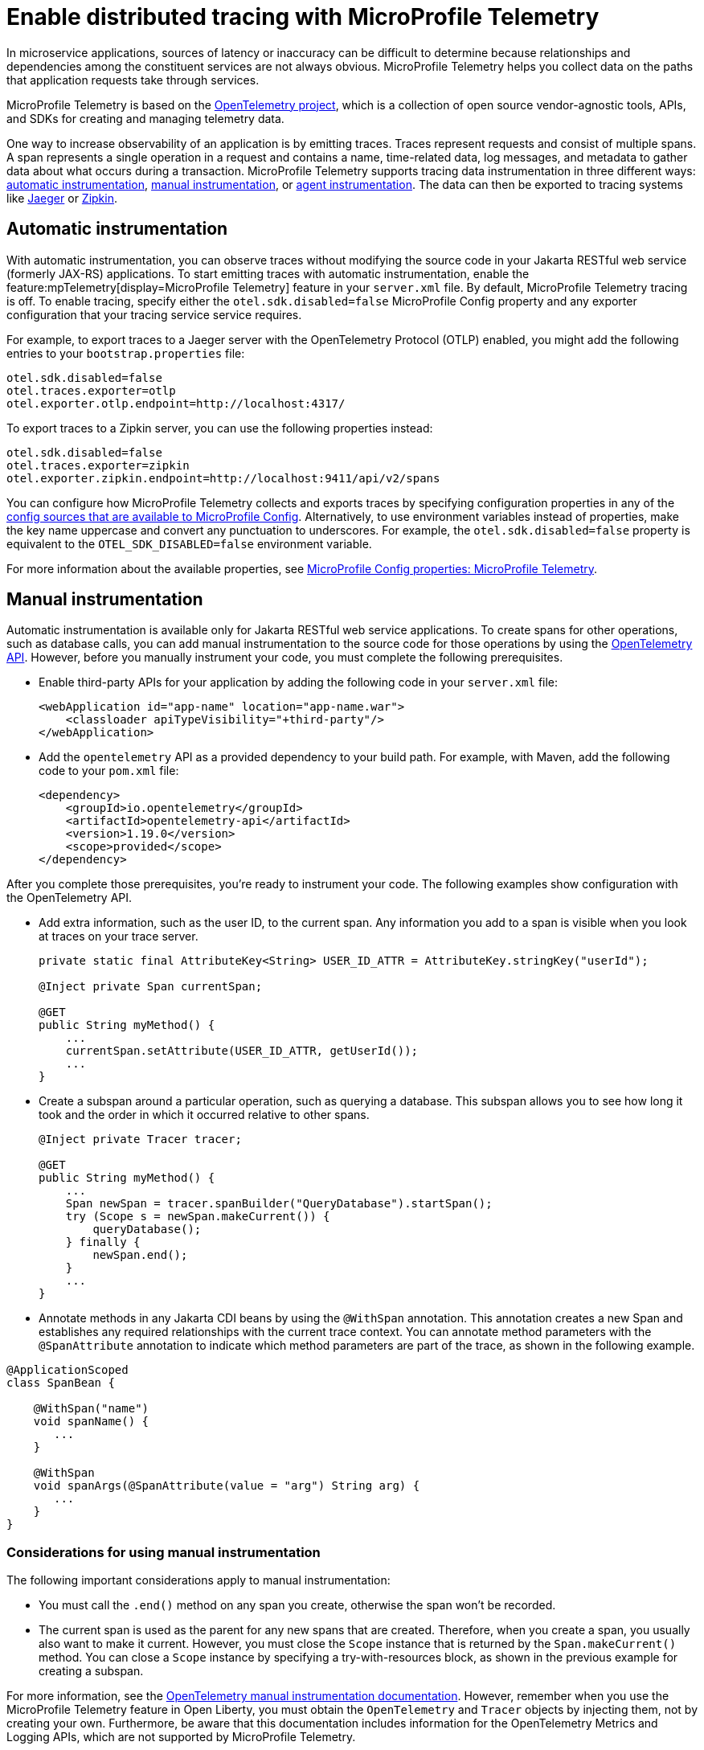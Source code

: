 // Copyright (c) 2022 IBM Corporation and others.
// Licensed under Creative Commons Attribution-NoDerivatives
// 4.0 International (CC BY-ND 4.0)
//   https://creativecommons.org/licenses/by-nd/4.0/
//
// Contributors:
//     IBM Corporation
//
:page-description:
:seo-description:
:page-layout: general-reference
:page-type: general
= Enable distributed tracing with MicroProfile Telemetry

In microservice applications, sources of latency or inaccuracy can be difficult to determine because relationships and dependencies among the constituent services are not always obvious. MicroProfile Telemetry helps you collect data on the paths that application requests take through services.

MicroProfile Telemetry is based on the https://opentelemetry.io/[OpenTelemetry project], which is a collection of open source vendor-agnostic tools, APIs, and SDKs for creating and managing telemetry data.

One way to increase observability of an application is by emitting traces. Traces represent requests and consist of multiple spans. A span represents a single operation in a request and contains a name, time-related data, log messages, and metadata to gather data about what occurs during a transaction. MicroProfile Telemetry supports tracing data instrumentation in three different ways: <<#auto, automatic instrumentation>>, <<#manual, manual instrumentation>>, or <<#agent, agent instrumentation>>. The data can then be exported to tracing systems like https://www.jaegertracing.io/[Jaeger] or https://zipkin.io/[Zipkin].

[#auto]
== Automatic instrumentation
With automatic instrumentation, you can observe traces without modifying the source code in your Jakarta RESTful web service (formerly JAX-RS) applications. To start emitting traces with automatic instrumentation, enable the feature:mpTelemetry[display=MicroProfile Telemetry] feature in your `server.xml` file. By default, MicroProfile Telemetry tracing is off. To enable tracing, specify either the `otel.sdk.disabled=false` MicroProfile Config property and any exporter configuration that your tracing service service requires.

For example, to export traces to a Jaeger server with the OpenTelemetry Protocol (OTLP) enabled, you might add the following entries to your `bootstrap.properties` file:

[source,properties]
----
otel.sdk.disabled=false
otel.traces.exporter=otlp
otel.exporter.otlp.endpoint=http://localhost:4317/
----

To export traces to a Zipkin server, you can use the following properties instead:

[source,properties]
----
otel.sdk.disabled=false
otel.traces.exporter=zipkin
otel.exporter.zipkin.endpoint=http://localhost:9411/api/v2/spans
----

You can configure how MicroProfile Telemetry collects and exports traces by specifying configuration properties in any of the xref:external-configuration.adoc#default[config sources that are available to MicroProfile Config]. Alternatively, to use environment variables instead of properties, make the key name uppercase and convert any punctuation to underscores. For example, the `otel.sdk.disabled=false` property is equivalent to the `OTEL_SDK_DISABLED=false` environment variable.

For more information about the available properties, see xref:microprofile-config-properties.adoc#telemetry[MicroProfile Config properties: MicroProfile Telemetry].

[#manual]
== Manual instrumentation
Automatic instrumentation is available only for Jakarta RESTful web service applications. To create spans for other operations, such as database calls, you can add manual instrumentation to the source code for those operations by using the https://www.javadoc.io/doc/io.opentelemetry/opentelemetry-api/1.19.0/io/opentelemetry/api/trace/package-summary.html[OpenTelemetry API]. However, before you manually instrument your code, you must complete the following prerequisites.

- Enable third-party APIs for your application by adding the following code in your `server.xml` file:
+
[source,xml]
----
<webApplication id="app-name" location="app-name.war">
    <classloader apiTypeVisibility="+third-party"/>
</webApplication>
----
- Add the `opentelemetry` API as a provided dependency to your build path. For example, with Maven, add the following code to your `pom.xml` file:
+
[source,xml]
----
<dependency>
    <groupId>io.opentelemetry</groupId>
    <artifactId>opentelemetry-api</artifactId>
    <version>1.19.0</version>
    <scope>provided</scope>
</dependency>
----

After you complete those prerequisites, you're ready to instrument your code. The following examples show configuration with the OpenTelemetry API.

- Add extra information, such as the user ID, to the current span. Any information you add to a span is visible when you look at traces on your trace server.
+
[source,java]
----
private static final AttributeKey<String> USER_ID_ATTR = AttributeKey.stringKey("userId");

@Inject private Span currentSpan;

@GET
public String myMethod() {
    ...
    currentSpan.setAttribute(USER_ID_ATTR, getUserId());
    ...
}
----

- Create a subspan around a particular operation, such as querying a database. This subspan allows you to see how long it took and the order in which it occurred relative to other spans.
+
[source,java]
----
@Inject private Tracer tracer;

@GET
public String myMethod() {
    ...
    Span newSpan = tracer.spanBuilder("QueryDatabase").startSpan();
    try (Scope s = newSpan.makeCurrent()) {
        queryDatabase();
    } finally {
        newSpan.end();
    }
    ...
}
----

- Annotate methods in any Jakarta CDI beans by using the `@WithSpan` annotation. This annotation creates a new Span and establishes any required relationships with the current trace context. You can annotate method parameters with the `@SpanAttribute` annotation to indicate which method parameters are part of the trace, as shown in the following example.

[source,java]
----
@ApplicationScoped
class SpanBean {

    @WithSpan("name")
    void spanName() {
       ...
    }

    @WithSpan
    void spanArgs(@SpanAttribute(value = "arg") String arg) {
       ...
    }
}
----

=== Considerations for using manual instrumentation

The following important considerations apply to manual instrumentation:

- You must call the `.end()` method on any span you create, otherwise the span won't be recorded.
- The current span is used as the parent for any new spans that are created. Therefore, when you create a span, you usually also want to make it current. However, you must close the `Scope` instance that is returned by the  `Span.makeCurrent()` method. You can close a `Scope` instance by specifying  a try-with-resources block, as shown in the previous example for creating a subspan.

For more information, see the https://opentelemetry.io/docs/instrumentation/java/manual[OpenTelemetry manual instrumentation documentation]. However, remember when you use the MicroProfile Telemetry feature in Open Liberty, you must obtain the `OpenTelemetry` and `Tracer` objects by injecting them, not by creating your own. Furthermore, be aware that this documentation includes information for the OpenTelemetry Metrics and Logging APIs, which are not supported by MicroProfile Telemetry.

[#agent]
== Agent instrumentation
The https://github.com/open-telemetry/opentelemetry-java-instrumentation[OpenTelemetry Instrumentation for Java] project provides a Java agent JAR file that can be attached to any Java 8+ application to dynamically inject bytecode that adds telemetry support to popular open source libraries and frameworks. If you are using any of the https://github.com/open-telemetry/opentelemetry-java-instrumentation/blob/main/docs/supported-libraries.md#libraries--frameworks[supported libraries] in your application, you can use this agent with Open Liberty to instrument them.

To enable the Java agent on your Open Liberty runtime, https://github.com/open-telemetry/opentelemetry-java-instrumentation#getting-started[download the latest agent version from OpenTelemetry] and add the following line to your `jvm.options` file.

[subs=+quotes]
----
-javaagent: _path/to/opentelemetry-javaagent.jar_
----

You can configure the agent with https://github.com/open-telemetry/opentelemetry-java-instrumentation#configuring-the-agent[environment variables and system properties]. You can find a list of supported libraries and frameworks in the https://github.com/open-telemetry/opentelemetry-java-instrumentation/blob/main/docs/supported-libraries.md#libraries--frameworks[OpenTelemetry Java instrumentation documentation].

=== Limitations of agent instrumentation

The OpenTelemetry Java agent is a tool that is provided by the OpenTelemetry project. Although it is compatible with Open Liberty, it is a separate project and is subject to the following limitations:

* Configuration works differently when you use the agent. https://opentelemetry.io/docs/instrumentation/java/automatic/agent-config/[Configuration of the agent is well documented], but the following aspects are different from configuration without the agent:
    ** Configuration is shared between all applications that are deployed to the server.
    ** Configuration properties are only read from system properties and environment variables. They are not read from MicroProfile Config configuration sources.
    ** Because the agent reads its configuration very early in the startup process, system properties are not read from the `bootstrap.properties` file. Alternatively, you can set system properties in the `jvm.options` file by using the following syntax: `-Dname=value`
    ** Implementations of https://www.javadoc.io/doc/io.opentelemetry/opentelemetry-sdk-extension-autoconfigure-spi/1.19.0/index.html[SPI extensions] within applications are ignored. For more information, see the https://opentelemetry.io/docs/instrumentation/java/automatic/agent-config/#extensions[agent documentation for providing SPI extensions].
* When you use the agent, it takes over the instrumentation of REST calls and methods that are annotated with `@WithSpan`. As a result, the created spans might be slightly different.
* The agent is not compatible with https://www.ibm.com/docs/en/was-liberty/base?topic=security-java-2[Java 2 security].
* Open Liberty uses many open source libraries internally. Some of these libraries might be automatically instrumented by the agent.


